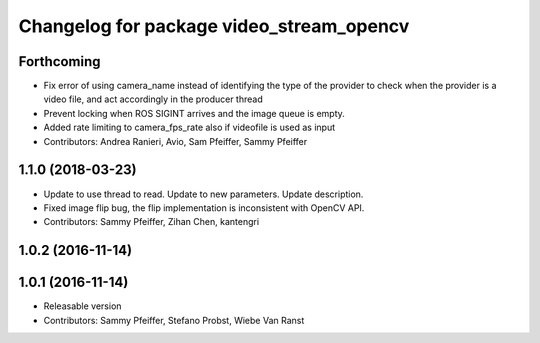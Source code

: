 ^^^^^^^^^^^^^^^^^^^^^^^^^^^^^^^^^^^^^^^^^
Changelog for package video_stream_opencv
^^^^^^^^^^^^^^^^^^^^^^^^^^^^^^^^^^^^^^^^^

Forthcoming
-----------
* Fix error of using camera_name instead of identifying the type of the provider
  to check when the provider is a video file, and act accordingly in the producer thread
* Prevent locking when ROS SIGINT arrives and the image queue is empty.
* Added rate limiting to camera_fps_rate also if videofile is used as input
* Contributors: Andrea Ranieri, Avio, Sam Pfeiffer, Sammy Pfeiffer

1.1.0 (2018-03-23)
------------------
* Update to use thread to read.
  Update to new parameters.
  Update description.
* Fixed image flip bug, the flip implementation is inconsistent with OpenCV API.
* Contributors: Sammy Pfeiffer, Zihan Chen, kantengri

1.0.2 (2016-11-14)
------------------

1.0.1 (2016-11-14)
------------------
* Releasable version
* Contributors: Sammy Pfeiffer, Stefano Probst, Wiebe Van Ranst
